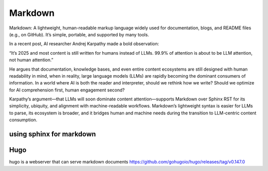 Markdown
========
Markdown: A lightweight, human-readable markup language widely used for documentation, blogs, and README files (e.g., on GitHub). It’s simple, portable, and supported by many tools.

In a recent post, AI researcher Andrej Karpathy made a bold observation:

“It’s 2025 and most content is still written for humans instead of LLMs. 99.9% of attention is about to be LLM attention, not human attention.”

He argues that documentation, knowledge bases, and even entire content ecosystems are still designed with human readability in mind, when in reality, large language models (LLMs) are rapidly becoming the dominant consumers of information. In a world where AI is both the reader and interpreter, should we rethink how we write? Should we optimize for AI comprehension first, human engagement second?

Karpathy’s argument—that LLMs will soon dominate content attention—supports Markdown over Sphinx RST for its simplicity, ubiquity, and alignment with machine-readable workflows. Markdown’s lightweight syntax is easier for LLMs to parse, its ecosystem is broader, and it bridges human and machine needs during the transition to LLM-centric content consumption.


using sphinx for markdown
-------------------------

.. code-bash::

   pip install sphinx-markdown-builder
   add to conf.py : extensions = [
    'sphinx_markdown_builder',

   make markdown


Hugo
----
hugo is a webserver that can serve markdown documents
https://github.com/gohugoio/hugo/releases/tag/v0.147.0
